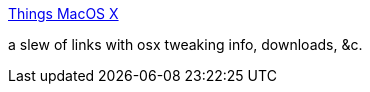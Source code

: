 :jbake-type: post
:jbake-status: published
:jbake-title: Things MacOS X
:jbake-tags: web,documentation,macosx,_mois_mars,_année_2005
:jbake-date: 2005-03-29
:jbake-depth: ../
:jbake-uri: shaarli/1112108207000.adoc
:jbake-source: https://nicolas-delsaux.hd.free.fr/Shaarli?searchterm=http%3A%2F%2Fwww.magicpubs.com%2Fmac%2Fmacosx.html&searchtags=web+documentation+macosx+_mois_mars+_ann%C3%A9e_2005
:jbake-style: shaarli

http://www.magicpubs.com/mac/macosx.html[Things MacOS X]

a slew of links with osx tweaking info, downloads, &c.
